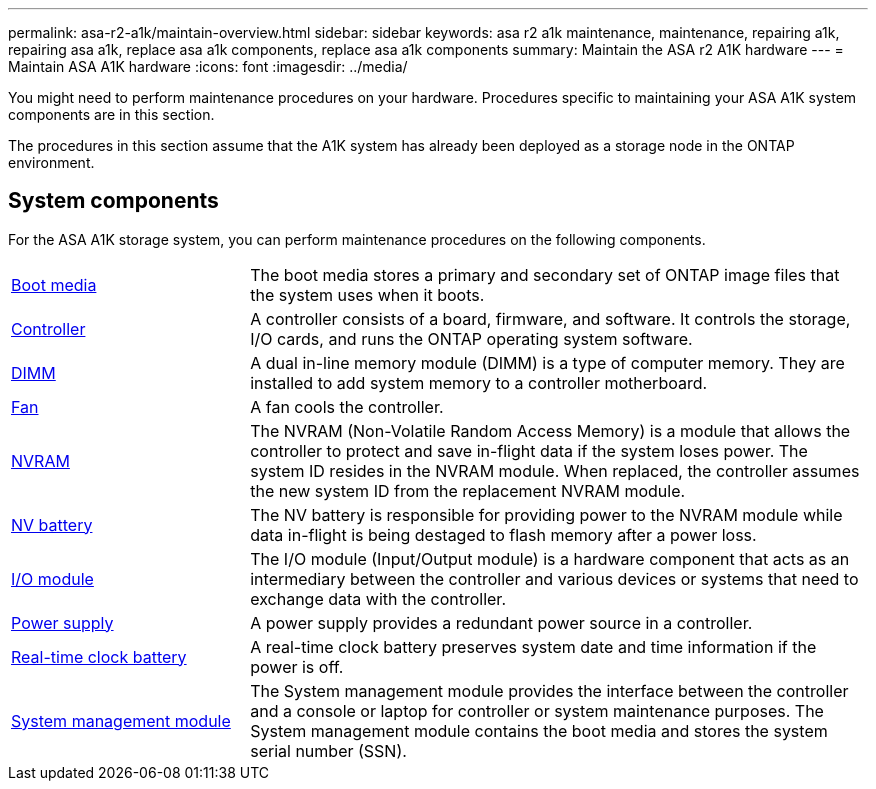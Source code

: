 ---
permalink: asa-r2-a1k/maintain-overview.html
sidebar: sidebar
keywords: asa r2 a1k maintenance, maintenance, repairing a1k, repairing asa a1k, replace asa a1k components, replace asa a1k components
summary: Maintain the ASA r2 A1K hardware
---
= Maintain ASA A1K hardware
:icons: font
:imagesdir: ../media/

[.lead]
You might need to perform maintenance procedures on your hardware. Procedures specific to maintaining your ASA A1K system components are in this section.

The procedures in this section assume that the A1K system has already been deployed as a storage node in the ONTAP environment.

== System components
For the ASA A1K storage system, you can perform maintenance procedures on the following components.

[%rotate, grid="none", frame="none", cols="25,65"]

|===

a| link:bootmedia-overview.html[Boot media]

a| The boot media stores a primary and secondary set of ONTAP image files that the system uses when it boots.

a| link:controller-replace-workflow.html[Controller]

a| A controller consists of a board, firmware, and software. It controls the storage, I/O cards, and runs the ONTAP operating system software.

a| link:dimm-replace.html[DIMM]

a| A dual in-line memory module (DIMM) is a type of computer memory. They are installed to add system memory to a controller motherboard.

a| link:fan-replace.html[Fan]

a| A fan cools the controller.

a| link:nvram-replace.html[NVRAM]

a| The NVRAM (Non-Volatile Random Access Memory) is a module that allows the controller to protect and save in-flight data if the system loses power. The system ID resides in the NVRAM module. When replaced, the controller assumes the new system ID from the replacement NVRAM module.

a| link:nvdimm-battery-replace.html[NV battery]

a| The NV battery is responsible for providing power to the NVRAM module while data in-flight is being destaged to flash memory after a power loss.

a| link:io-module-overview.html[I/O module]

a| The I/O module (Input/Output module) is a hardware component that acts as an intermediary between the controller and various devices or systems that need to exchange data with the controller.

a| link:power-supply-replace.html[Power supply]

a| A power supply provides a redundant power source in a controller.

a| link:rtc-battery-replace.html[Real-time clock battery]

a| A real-time clock battery preserves system date and time information if the power is off.

a| link:system-management-replace.html[System management module]

a| The System management module provides the interface between the controller and a console or laptop for controller or system maintenance purposes. The System management module contains the boot media and stores the system serial number (SSN).

|===

